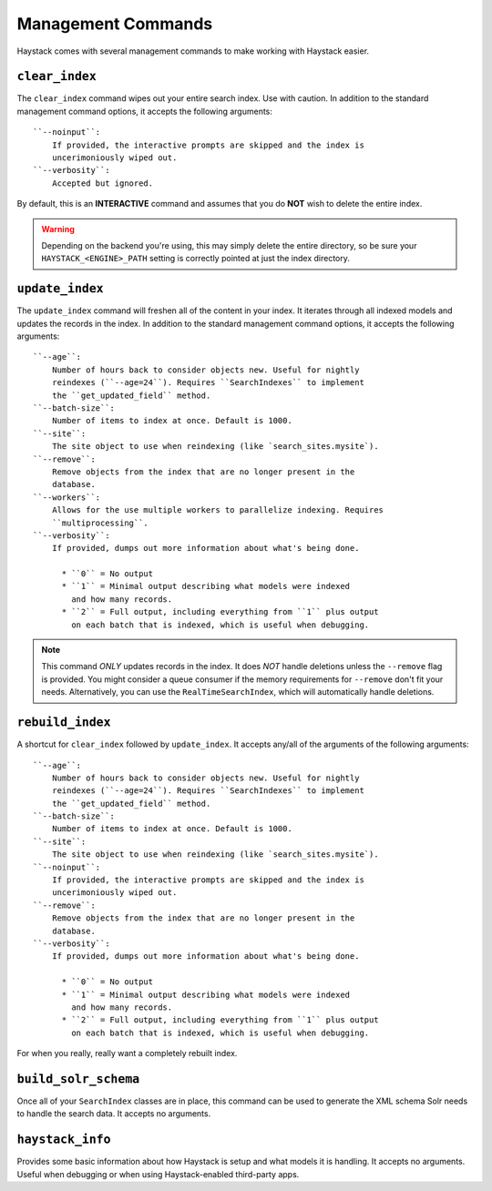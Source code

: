 .. _ref-management-commands:

===================
Management Commands
===================

Haystack comes with several management commands to make working with Haystack
easier.


``clear_index``
===============

The ``clear_index`` command wipes out your entire search index. Use with
caution. In addition to the standard management command options, it accepts the
following arguments::

    ``--noinput``:
        If provided, the interactive prompts are skipped and the index is
        uncerimoniously wiped out.
    ``--verbosity``:
        Accepted but ignored.

By default, this is an **INTERACTIVE** command and assumes that you do **NOT**
wish to delete the entire index.

.. warning::

  Depending on the backend you're using, this may simply delete the entire
  directory, so be sure your ``HAYSTACK_<ENGINE>_PATH`` setting is correctly
  pointed at just the index directory.


``update_index``
================

The ``update_index`` command will freshen all of the content in your index. It
iterates through all indexed models and updates the records in the index. In
addition to the standard management command options, it accepts the following
arguments::

    ``--age``:
        Number of hours back to consider objects new. Useful for nightly
        reindexes (``--age=24``). Requires ``SearchIndexes`` to implement
        the ``get_updated_field`` method.
    ``--batch-size``:
        Number of items to index at once. Default is 1000.
    ``--site``:
        The site object to use when reindexing (like `search_sites.mysite`).
    ``--remove``:
        Remove objects from the index that are no longer present in the
        database.
    ``--workers``:
        Allows for the use multiple workers to parallelize indexing. Requires
        ``multiprocessing``.
    ``--verbosity``:
        If provided, dumps out more information about what's being done.
        
          * ``0`` = No output
          * ``1`` = Minimal output describing what models were indexed
            and how many records.
          * ``2`` = Full output, including everything from ``1`` plus output
            on each batch that is indexed, which is useful when debugging.

.. note::

    This command *ONLY* updates records in the index. It does *NOT* handle
    deletions unless the ``--remove`` flag is provided. You might consider
    a queue consumer if the memory requirements for ``--remove`` don't
    fit your needs. Alternatively, you can use the
    ``RealTimeSearchIndex``, which will automatically handle deletions.
    

``rebuild_index``
=================

A shortcut for ``clear_index`` followed by ``update_index``. It accepts any/all
of the arguments of the following arguments::

    ``--age``:
        Number of hours back to consider objects new. Useful for nightly
        reindexes (``--age=24``). Requires ``SearchIndexes`` to implement
        the ``get_updated_field`` method.
    ``--batch-size``:
        Number of items to index at once. Default is 1000.
    ``--site``:
        The site object to use when reindexing (like `search_sites.mysite`).
    ``--noinput``:
        If provided, the interactive prompts are skipped and the index is
        uncerimoniously wiped out.
    ``--remove``:
        Remove objects from the index that are no longer present in the
        database.
    ``--verbosity``:
        If provided, dumps out more information about what's being done.
        
          * ``0`` = No output
          * ``1`` = Minimal output describing what models were indexed
            and how many records.
          * ``2`` = Full output, including everything from ``1`` plus output
            on each batch that is indexed, which is useful when debugging.

For when you really, really want a completely rebuilt index.


``build_solr_schema``
=====================

Once all of your ``SearchIndex`` classes are in place, this command can be used
to generate the XML schema Solr needs to handle the search data. It accepts no
arguments.

.. warning:

    This command does NOT update the ``schema.xml`` file for you. You have to
    copy-paste (or redirect) the output to the correct file. Haystack has no
    way of knowing where your Solr is setup (or if it's even on the same
    machine), hence the manual step.


``haystack_info``
=================

Provides some basic information about how Haystack is setup and what models it
is handling. It accepts no arguments. Useful when debugging or when using
Haystack-enabled third-party apps.
